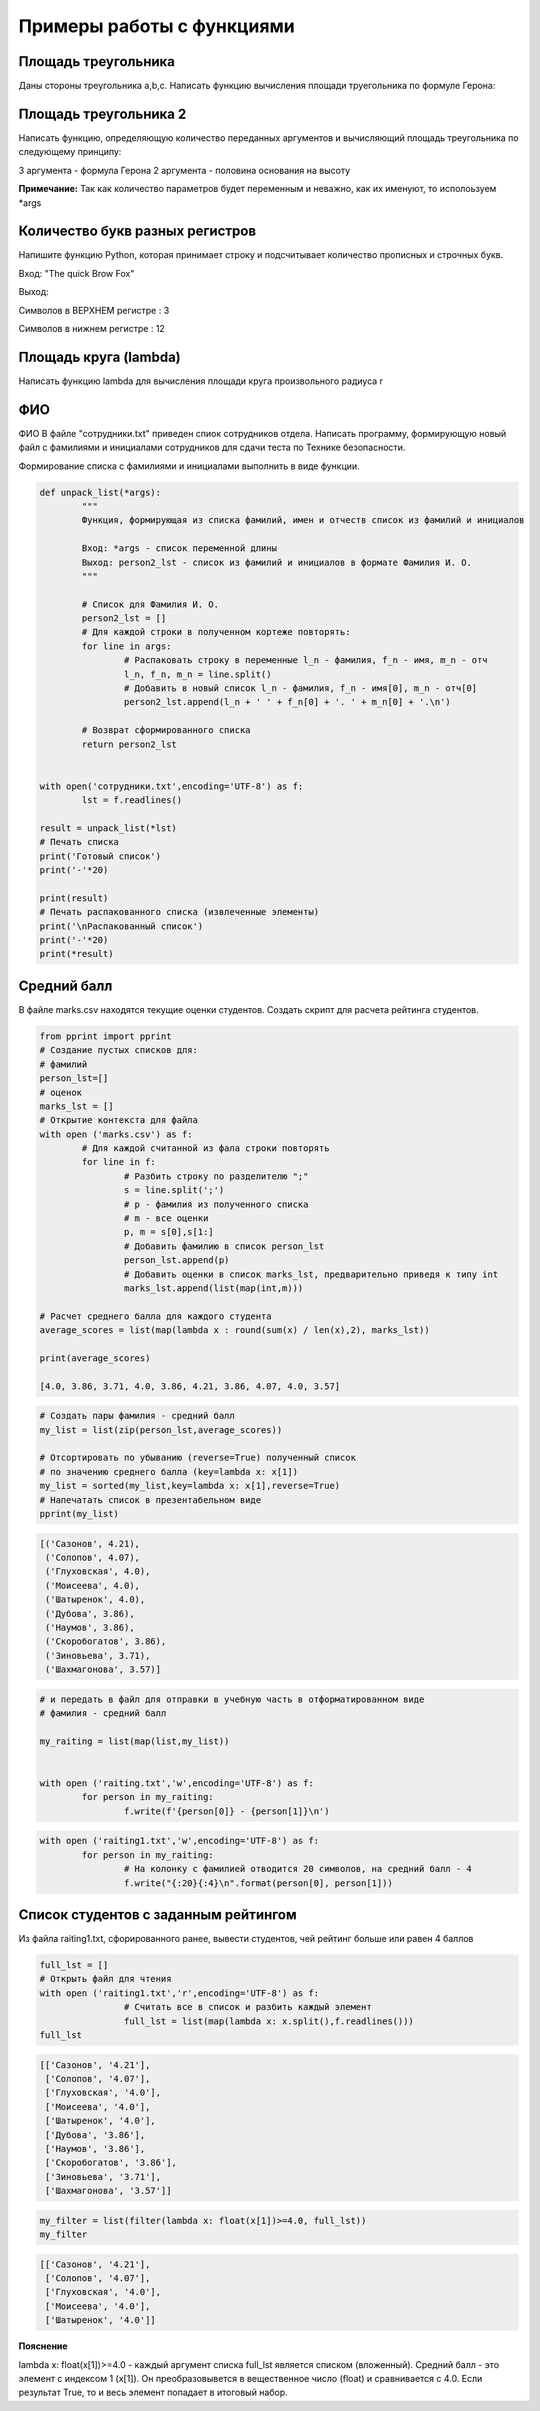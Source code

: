 Примеры работы с функциями
~~~~~~~~~~~~~~~~~~~~~~~~~~~~~~~~~~~~~~~

Площадь треугольника
"""""""""""""""""""""""""""""""

Даны стороны треугольника a,b,c. Написать функцию вычисления площади труегольника по формуле Герона:

.. figure:: img/01_exfunc_01.png
       :scale: 100 %
       :align: center
       :alt: asda



Площадь треугольника 2
""""""""""""""""""""""""""

Написать функцию, определяющую количество переданных аргументов и вычисляющий площадь треугольника по следующему принципу:

3 аргумента - формула Герона
2 аргумента - половина основания на высоту

**Примечание:** Так как количество параметров будет переменным и неважно, как их именуют, то исполоьзуем *args


Количество букв разных регистров
"""""""""""""""""""""""""""""""""

Напишите функцию Python, которая принимает строку и подсчитывает количество прописных и строчных букв.

Вход: "The quick Brow Fox"

Выход:

Символов в ВЕРХНЕМ регистре : 3

Символов в нижнем регистре : 12


Площадь круга (lambda)
"""""""""""""""""""""""""

Написать функцию lambda для вычисления площади круга произвольного радиуса r

ФИО
""""

ФИО
В файле "сотрудники.txt" приведен спиок сотрудников отдела. 
Написать программу, формирующую новый файл с фамилиями и инициалами сотрудников для сдачи теста по Технике безопасности.

Формирование списка с фамилиями и инициалами выполнить в виде функции.

.. code:: python

	def unpack_list(*args):
		"""
		Функция, формирующая из списка фамилий, имен и отчеств список из фамилий и инициалов
		
		Вход: *args - список переменной длины
		Выход: person2_lst - список из фамилий и инициалов в формате Фамилия И. О.
		"""
		
		# Cписок для Фамилия И. О.
		person2_lst = []
		# Для каждой строки в полученном кортеже повторять:
		for line in args:
			# Распаковать строку в переменные l_n - фамилия, f_n - имя, m_n - отч
			l_n, f_n, m_n = line.split()
			# Добавить в новый список l_n - фамилия, f_n - имя[0], m_n - отч[0]
			person2_lst.append(l_n + ' ' + f_n[0] + '. ' + m_n[0] + '.\n')
		
		# Возврат сформированного списка
		return person2_lst


	with open('сотрудники.txt',encoding='UTF-8') as f:
		lst = f.readlines()

	result = unpack_list(*lst)
	# Печать списка
	print('Готовый список')
	print('-'*20)
		  
	print(result)
	# Печать распакованного списка (извлеченные элементы)
	print('\nРаспакованный список')
	print('-'*20)
	print(*result)


Средний балл
"""""""""""""""""

В файле marks.csv находятся текущие оценки студентов. Создать скрипт для расчета рейтинга студентов.

.. code:: python

	from pprint import pprint
	# Создание пустых списков для:
	# фамилий
	person_lst=[]
	# оценок
	marks_lst = []
	# Открытие контекста для файла
	with open ('marks.csv') as f:
		# Для каждой считанной из фала строки повторять
		for line in f:
			# Разбить строку по разделителю ";"
			s = line.split(';')
			# p - фамилия из полученного списка
			# m - все оценки
			p, m = s[0],s[1:]
			# Добавить фамилию в список person_lst
			person_lst.append(p)
			# Добавить оценки в список marks_lst, предварительно приведя к типу int
			marks_lst.append(list(map(int,m)))
	​
	# Расчет среднего балла для каждого студента
	average_scores = list(map(lambda x : round(sum(x) / len(x),2), marks_lst))
	​
	print(average_scores)
	​
	[4.0, 3.86, 3.71, 4.0, 3.86, 4.21, 3.86, 4.07, 4.0, 3.57]
	
.. code:: python

	# Создать пары фамилия - средний балл
	my_list = list(zip(person_lst,average_scores))
	​
	# Отсортировать по убыванию (reverse=True) полученный список 
	# по значению среднего балла (key=lambda x: x[1])
	my_list = sorted(my_list,key=lambda x: x[1],reverse=True)
	# Напечатать список в презентабельном виде
	pprint(my_list)


.. code:: python


	[('Сазонов', 4.21),
	 ('Солопов', 4.07),
	 ('Глуховская', 4.0),
	 ('Моисеева', 4.0),
	 ('Шатыренок', 4.0),
	 ('Дубова', 3.86),
	 ('Наумов', 3.86),
	 ('Скоробогатов', 3.86),
	 ('Зиновьева', 3.71),
	 ('Шахмагонова', 3.57)]

	

.. code:: python	
	
	# и передать в файл для отправки в учебную часть в отформатированном виде
	# фамилия - средний балл
	​
	my_raiting = list(map(list,my_list))
	​
	​
	with open ('raiting.txt','w',encoding='UTF-8') as f:
		for person in my_raiting:
			f.write(f'{person[0]} - {person[1]}\n')

.. figure:: img/02_buin_02.png
       :scale: 100 %
       :align: center
       :alt: asda

.. code:: python

	with open ('raiting1.txt','w',encoding='UTF-8') as f:
		for person in my_raiting:
			# На колонку с фамилией отводится 20 символов, на средний балл - 4
			f.write("{:20}{:4}\n".format(person[0], person[1]))

.. figure:: img/02_buin_03.png
       :scale: 100 %
       :align: center
       :alt: asda
	   
Список студентов с заданным рейтингом
""""""""""""""""""""""""""""""""""""""""


Из файла raiting1.txt, сфорированного ранее, вывести студентов, чей рейтинг больше или равен 4 баллов

.. code:: python

	full_lst = []
	# Открыть файл для чтения
	with open ('raiting1.txt','r',encoding='UTF-8') as f:
			# Считать все в список и разбить каждый элемент
			full_lst = list(map(lambda x: x.split(),f.readlines()))
	full_lst

.. code:: python

	[['Сазонов', '4.21'],
	 ['Солопов', '4.07'],
	 ['Глуховская', '4.0'],
	 ['Моисеева', '4.0'],
	 ['Шатыренок', '4.0'],
	 ['Дубова', '3.86'],
	 ['Наумов', '3.86'],
	 ['Скоробогатов', '3.86'],
	 ['Зиновьева', '3.71'],
	 ['Шахмагонова', '3.57']]

.. code:: python

	my_filter = list(filter(lambda x: float(x[1])>=4.0, full_lst))
	my_filter
	
.. code:: python

	[['Сазонов', '4.21'],
	 ['Солопов', '4.07'],
	 ['Глуховская', '4.0'],
	 ['Моисеева', '4.0'],
	 ['Шатыренок', '4.0']]

**Пояснение**

lambda x: float(x[1])>=4.0 - каждый аргумент списка full_lst является списком (вложенный). Средний балл - это элемент с индексом 1 (x[1]). Он преобразовывется в вещественное число (float) и сравнивается с 4.0. Если результат True, то и весь элемент попадает в итоговый набор.

